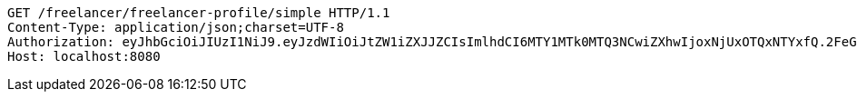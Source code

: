 [source,http,options="nowrap"]
----
GET /freelancer/freelancer-profile/simple HTTP/1.1
Content-Type: application/json;charset=UTF-8
Authorization: eyJhbGciOiJIUzI1NiJ9.eyJzdWIiOiJtZW1iZXJJZCIsImlhdCI6MTY1MTk0MTQ3NCwiZXhwIjoxNjUxOTQxNTYxfQ.2FeGupOeUUND50sePMFr_FZ6y0lMZNMTvMnQnvCOi0c
Host: localhost:8080

----